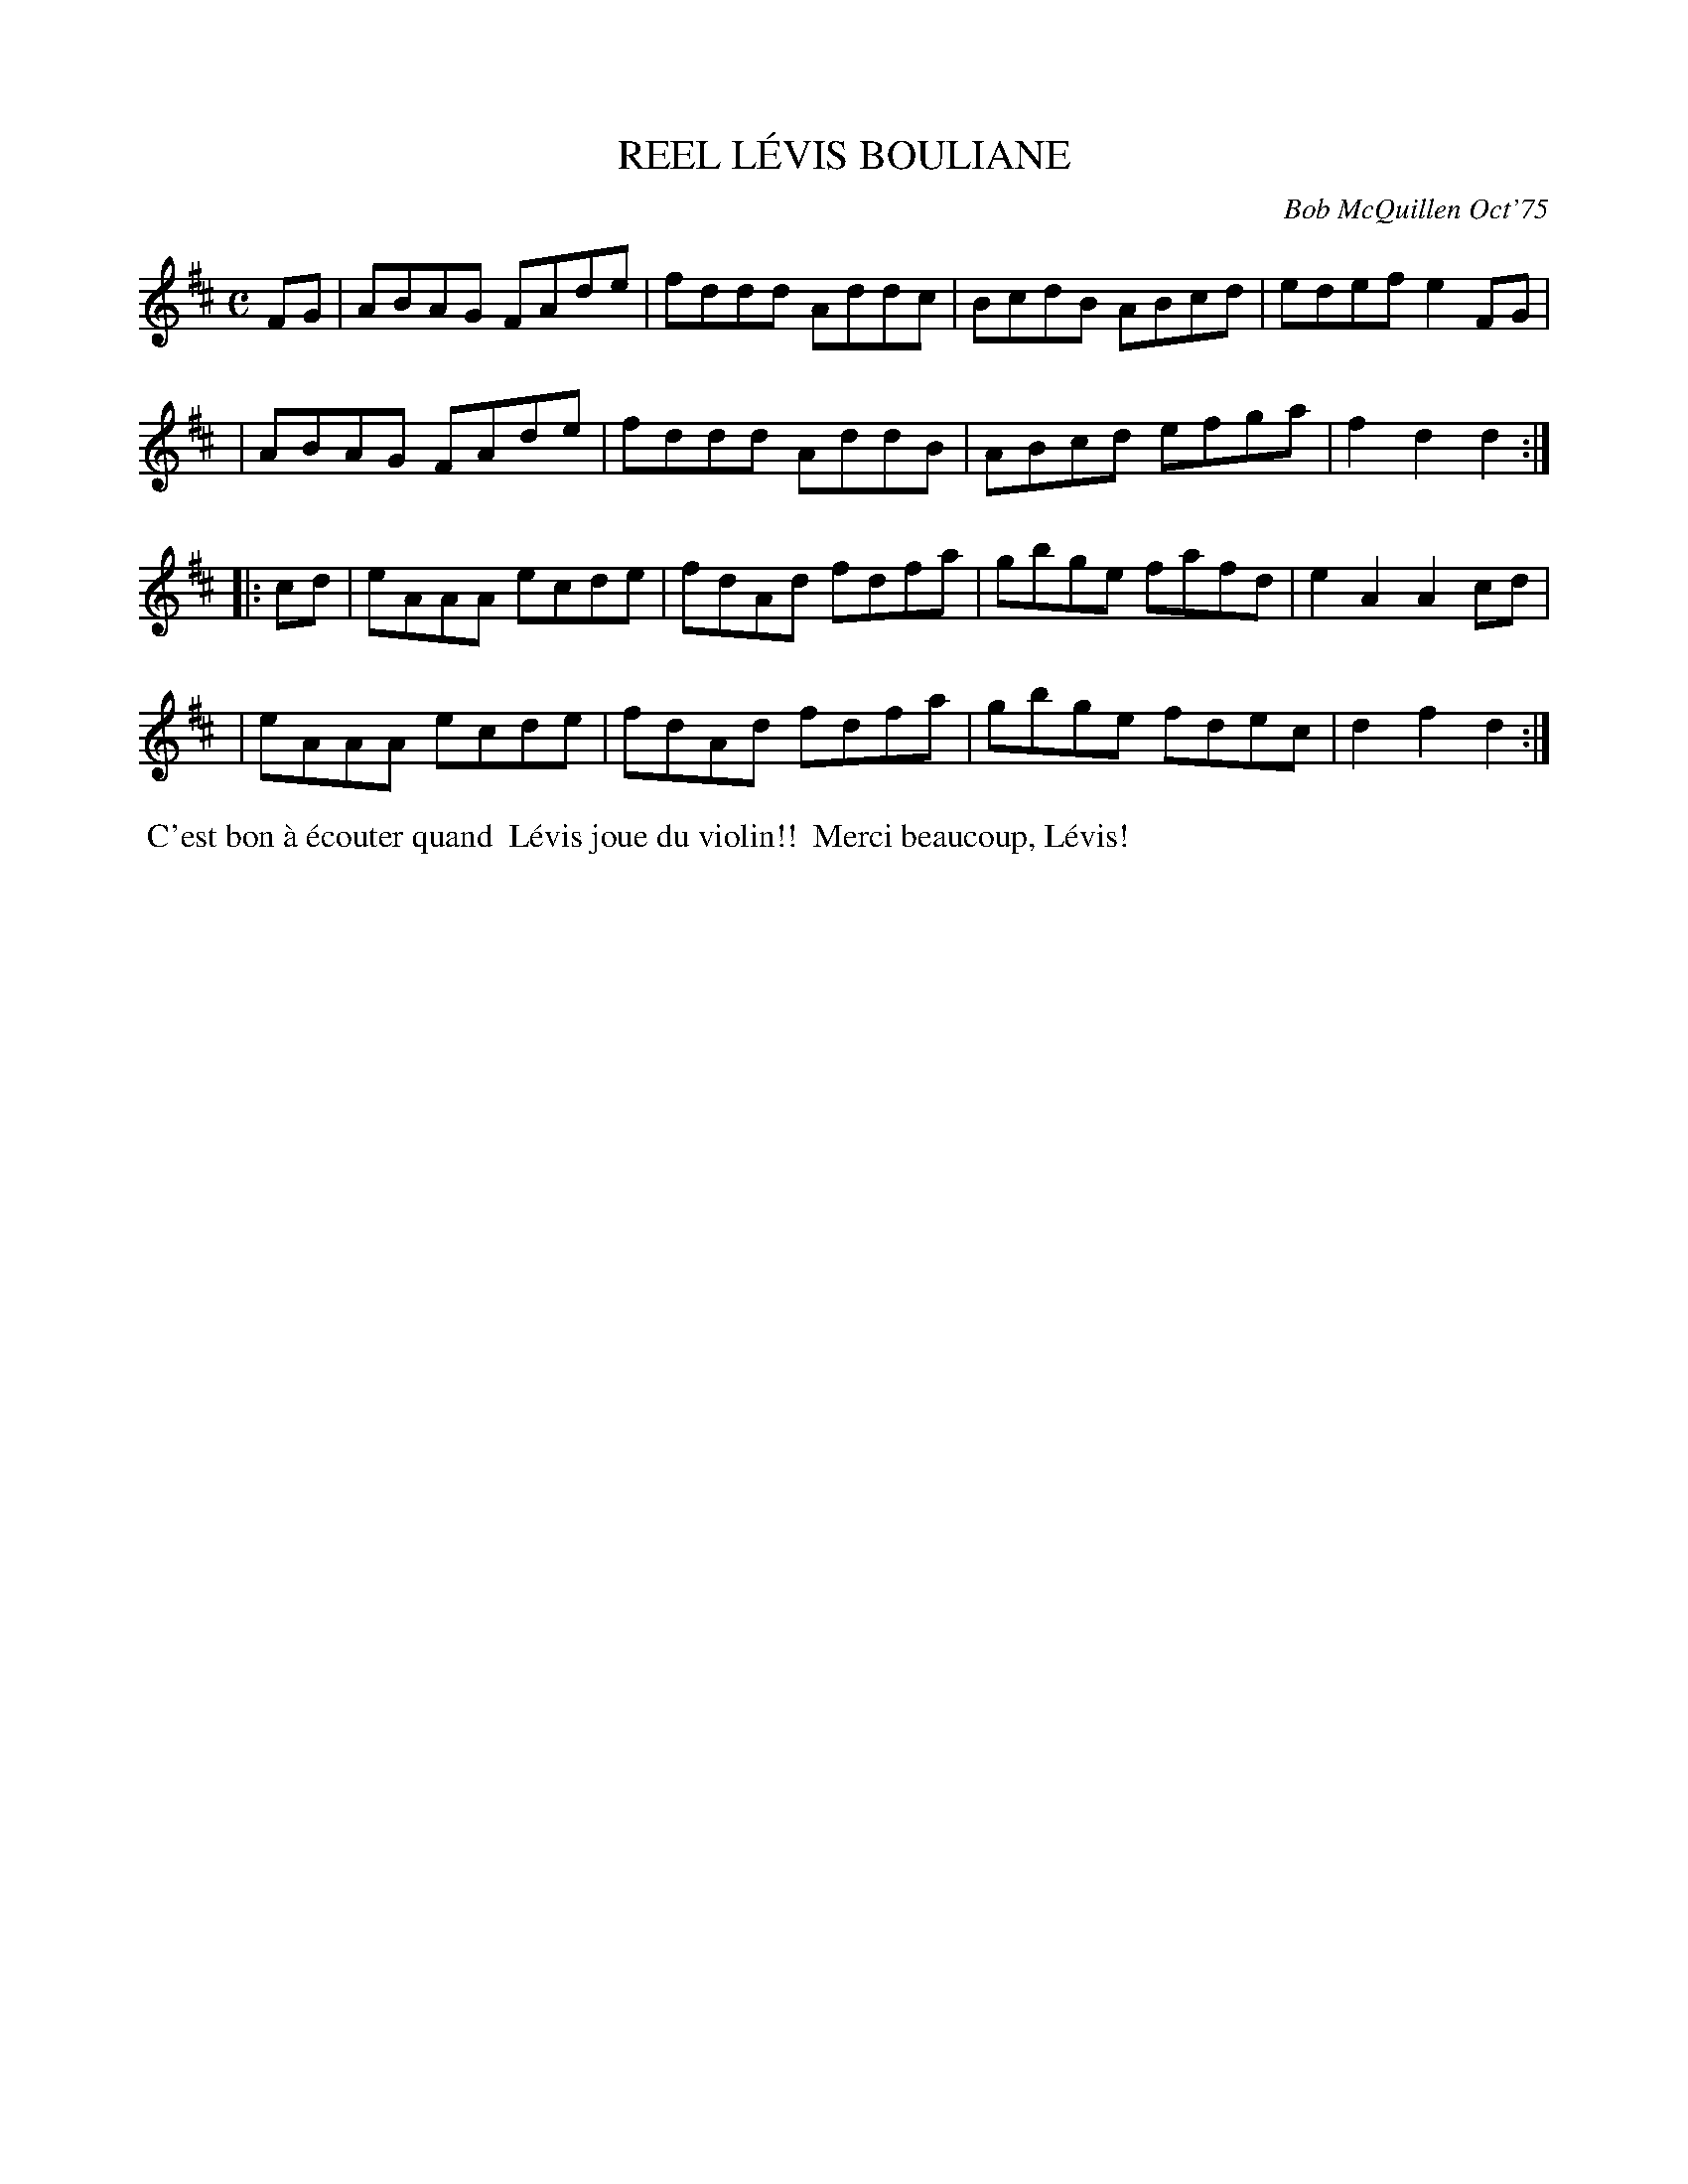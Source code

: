 X: 01067
T: REEL L\'EVIS BOULIANE
C: Bob McQuillen Oct'75
B: Bob's Note Book 1 #67
%R: reel
Z: 2019 John Chambers <jc:trillian.mit.edu>
M: C
L: 1/8
K: D
FG \
| ABAG FAde | fddd Addc | BcdB ABcd | edef e2FG |
| ABAG FAde | fddd AddB | ABcd efga | f2d2 d2 :|
|: cd \
| eAAA ecde | fdAd fdfa | gbge fafd | e2A2 A2cd |
| eAAA ecde | fdAd fdfa | gbge fdec | d2f2 d2 :|
%%begintext align
%% C'est bon \`a \'ecouter quand
%% L\'evis joue du violin!!
%% Merci beaucoup, L\'evis!
%%endtext
